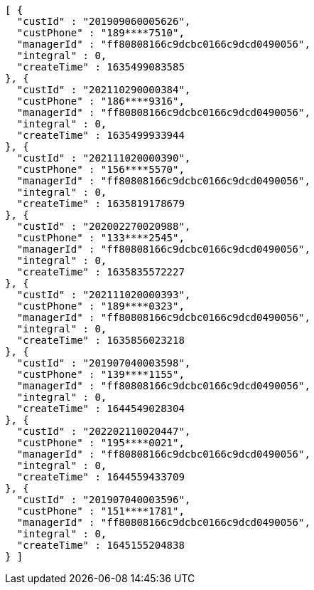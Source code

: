 [source,options="nowrap"]
----
[ {
  "custId" : "201909060005626",
  "custPhone" : "189****7510",
  "managerId" : "ff80808166c9dcbc0166c9dcd0490056",
  "integral" : 0,
  "createTime" : 1635499083585
}, {
  "custId" : "202110290000384",
  "custPhone" : "186****9316",
  "managerId" : "ff80808166c9dcbc0166c9dcd0490056",
  "integral" : 0,
  "createTime" : 1635499933944
}, {
  "custId" : "202111020000390",
  "custPhone" : "156****5570",
  "managerId" : "ff80808166c9dcbc0166c9dcd0490056",
  "integral" : 0,
  "createTime" : 1635819178679
}, {
  "custId" : "202002270020988",
  "custPhone" : "133****2545",
  "managerId" : "ff80808166c9dcbc0166c9dcd0490056",
  "integral" : 0,
  "createTime" : 1635835572227
}, {
  "custId" : "202111020000393",
  "custPhone" : "189****0323",
  "managerId" : "ff80808166c9dcbc0166c9dcd0490056",
  "integral" : 0,
  "createTime" : 1635856023218
}, {
  "custId" : "201907040003598",
  "custPhone" : "139****1155",
  "managerId" : "ff80808166c9dcbc0166c9dcd0490056",
  "integral" : 0,
  "createTime" : 1644549028304
}, {
  "custId" : "202202110020447",
  "custPhone" : "195****0021",
  "managerId" : "ff80808166c9dcbc0166c9dcd0490056",
  "integral" : 0,
  "createTime" : 1644559433709
}, {
  "custId" : "201907040003596",
  "custPhone" : "151****1781",
  "managerId" : "ff80808166c9dcbc0166c9dcd0490056",
  "integral" : 0,
  "createTime" : 1645155204838
} ]
----
